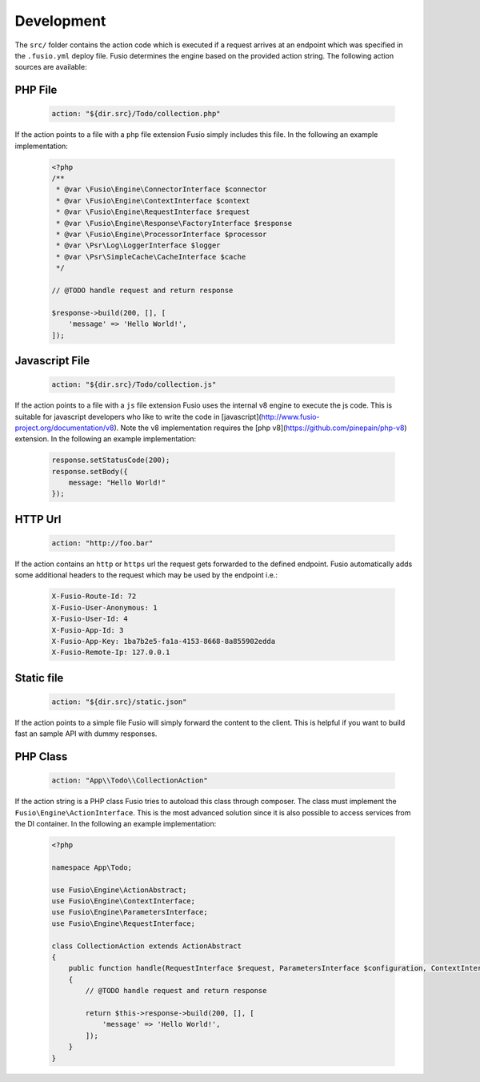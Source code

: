 
Development
===========

The ``src/`` folder contains the action code which is executed if a request 
arrives at an endpoint which was specified in the ``.fusio.yml`` deploy file. 
Fusio determines the engine based on the provided action string. The following
action sources are available:

PHP File
--------

  .. code-block:: yaml

    action: "${dir.src}/Todo/collection.php"

If the action points to a file with a ``php`` file extension Fusio simply includes 
this file. In the following an example implementation:

  .. code-block:: php

    <?php
    /**
     * @var \Fusio\Engine\ConnectorInterface $connector
     * @var \Fusio\Engine\ContextInterface $context
     * @var \Fusio\Engine\RequestInterface $request
     * @var \Fusio\Engine\Response\FactoryInterface $response
     * @var \Fusio\Engine\ProcessorInterface $processor
     * @var \Psr\Log\LoggerInterface $logger
     * @var \Psr\SimpleCache\CacheInterface $cache
     */
    
    // @TODO handle request and return response
    
    $response->build(200, [], [
        'message' => 'Hello World!',
    ]);

Javascript File
---------------

  .. code-block:: yaml

    action: "${dir.src}/Todo/collection.js"

If the action points to a file with a ``js`` file extension Fusio uses the 
internal v8 engine to execute the js code. This is suitable for javascript 
developers who like to write the code in [javascript](http://www.fusio-project.org/documentation/v8). 
Note the v8 implementation requires the [php v8](https://github.com/pinepain/php-v8) 
extension. In the following an example implementation:

  .. code-block:: javascript

    response.setStatusCode(200);
    response.setBody({
        message: "Hello World!"
    });

HTTP Url
--------

  .. code-block:: yaml

    action: "http://foo.bar"

If the action contains an ``http`` or ``https`` url the request gets forwarded
to the defined endpoint. Fusio automatically adds some additional headers to
the request which may be used by the endpoint i.e.:

  .. code-block:: http

    X-Fusio-Route-Id: 72
    X-Fusio-User-Anonymous: 1
    X-Fusio-User-Id: 4
    X-Fusio-App-Id: 3
    X-Fusio-App-Key: 1ba7b2e5-fa1a-4153-8668-8a855902edda
    X-Fusio-Remote-Ip: 127.0.0.1

Static file
-----------

  .. code-block:: yaml

    action: "${dir.src}/static.json"

If the action points to a simple file Fusio will simply forward the content to
the client. This is helpful if you want to build fast an sample API with dummy 
responses.

PHP Class
---------

  .. code-block:: yaml

    action: "App\\Todo\\CollectionAction"

If the action string is a PHP class Fusio tries to autoload this class through 
composer. The class must implement the ``Fusio\Engine\ActionInterface``. This is
the most advanced solution since it is also possible to access services from the
DI container. In the following an example implementation:

  .. code-block:: php

    <?php
    
    namespace App\Todo;
    
    use Fusio\Engine\ActionAbstract;
    use Fusio\Engine\ContextInterface;
    use Fusio\Engine\ParametersInterface;
    use Fusio\Engine\RequestInterface;
    
    class CollectionAction extends ActionAbstract
    {
        public function handle(RequestInterface $request, ParametersInterface $configuration, ContextInterface $context)
        {
            // @TODO handle request and return response
    
            return $this->response->build(200, [], [
                'message' => 'Hello World!',
            ]);
        }
    }
